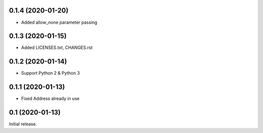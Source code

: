 0.1.4 (2020-01-20)
------------------

- Added allow_none parameter passing

0.1.3 (2020-01-15)
------------------

- Added LICENSES.txt, CHANGES.rst

0.1.2 (2020-01-14)
------------------

- Support Python 2 & Python 3

0.1.1 (2020-01-13)
------------------

- Fixed Address already in use

0.1 (2020-01-13)
----------------

Initial release.
